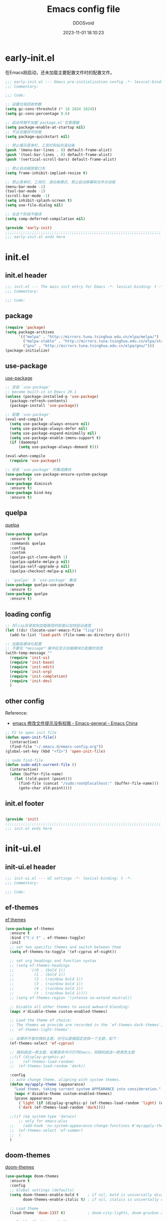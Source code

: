 #+TITLE:     Emacs config file 
#+AUTHOR:    DDOSvoid
#+DATE:      2023-11-01 18:10:23

#+STARTUP: overview

* early-init.el
:PROPERTIES:
:HEADER-ARGS: :tangle early-init.el
:END:

在Emacs刚启动，还未加载主要配置文件时的配置文件。

#+BEGIN_SRC emacs-lisp
;;; early-init.el --- Emacs pre-initialization config -*- lexical-binding: t -*-
;;; Commentary:

;;; Code:

;; 设置垃圾回收参数
(setq gc-cons-threshold (* 16 1024 1024))
(setq gc-cons-percentage 0.6)

;; 启动早期不加载`package.el'包管理器
(setq package-enable-at-startup nil)
;; 不从包缓存中加载
(setq package-quickstart nil)

;; 禁止展示菜单栏、工具栏和纵向滚动条
(push '(menu-bar-lines . 0) default-frame-alist)
(push '(tool-bar-lines . 0) default-frame-alist)
(push '(vertical-scroll-bars) default-frame-alist)

;; 禁止自动缩放窗口先
(setq frame-inhibit-implied-resize t)

;; 禁止菜单栏、工具栏、滚动条模式，禁止启动屏幕和文件对话框
(menu-bar-mode -1)
(tool-bar-mode -1)
(scroll-bar-mode -1)
(setq inhibit-splash-screen t)
(setq use-file-dialog nil)

;; 在这个阶段不编译
(setq comp-deferred-compilation nil)

(provide 'early-init)
;;;;;;;;;;;;;;;;;;;;;;;;;;;;;;;;;;;;;;;;;;;;;;;;;;;;;;;;;;;;;;;;;;;;;;
;;; early-init.el ends here
#+END_SRC

* init.el
:PROPERTIES:
:HEADER-ARGS: :tangle init.el
:END:

** init.el header

#+BEGIN_SRC emacs-lisp
;;; init.el --- The main init entry for Emacs -*- lexical-binding: t -*-
;;; Commentary:

;;; Code:

#+END_SRC

** package

#+BEGIN_SRC emacs-lisp
  (require 'package)
  (setq package-archives
        '(("melpa" . "http://mirrors.tuna.tsinghua.edu.cn/elpa/melpa/")
          ("melpa-stable" . "http://mirrors.tuna.tsinghua.edu.cn/elpa/stable-melpa/")
          ("gnu" . "http://mirrors.tuna.tsinghua.edu.cn/elpa/gnu/")))
  (package-initialize)
#+END_SRC 

** use-package
[[https://github.com/jwiegley/use-package][use-package]]

#+BEGIN_SRC emacs-lisp
  ;; 安装 `use-package'
  ;; become built-in in Emacs 29.1
  (unless (package-installed-p 'use-package)
    (package-refresh-contents)
    (package-install 'use-package))

  ;; 配置 `use-package'
  (eval-and-compile
    (setq use-package-always-ensure nil)
    (setq use-package-always-defer nil)
    (setq use-package-expand-minimally nil)
    (setq use-package-enable-imenu-support t)
    (if (daemonp)
        (setq use-package-always-demand t)))

  (eval-when-compile
    (require 'use-package))

  ;; 安装 `use-package' 的集成模块
  (use-package use-package-ensure-system-package
    :ensure t)
  (use-package diminish
    :ensure t)
  (use-package bind-key
    :ensure t)
#+END_SRC

** quelpa

[[https://github.com/quelpa/quelpa][quelpa]]

#+BEGIN_SRC emacs-lisp
(use-package quelpa
  :ensure t
  :commands quelpa
  :config
  :custom
  (quelpa-git-clone-depth 1)
  (quelpa-update-melpa-p nil)
  (quelpa-self-upgrade-p nil)
  (quelpa-checkout-melpa-p nil))

;; `quelpa' 与 `use-package' 集成
(use-package quelpa-use-package
  :ensure t)
(use-package quelpa
  :ensure t)

#+END_SRC 

** loading config

#+BEGIN_SRC emacs-lisp
  ;; 将lisp目录放到加载路径的前面以加快启动速度
  (let ((dir (locate-user-emacs-file "lisp")))
    (add-to-list 'load-path (file-name-as-directory dir)))

  ;; 加载各模块化配置
  ;; 不要在`*message*'缓冲区显示加载模块化配置的信息
  (with-temp-message ""
    (require 'init-ui) 
    (require 'init-base)
    (require 'init-edit) 
    (require 'init-org)
    (require 'init-completion)
    (require 'init-dev)
    )
#+END_SRC

** other config

Reference:
+ [[https://emacs-china.org/t/emacs/6731/4][emacs 修改文件提示没有权限 - Emacs-general - Emacs China]]

#+BEGIN_SRC emacs-lisp
  ;; F2 to open init file
  (defun open-init-file()
    (interactive)
    (find-file "~/.emacs.d/emacs-config.org"))
  (global-set-key (kbd "<f2>") 'open-init-file)

  ;; sudo find-file
  (defun sudo-edit-current-file ()
    (interactive)
    (when (buffer-file-name)
      (let ((old-point (point)))
        (find-file (concat "/sudo:root@localhost:" (buffer-file-name)))
        (goto-char old-point))))

#+END_SRC

** init.el footer

#+BEGIN_SRC emacs-lisp

(provide 'init)
;;;;;;;;;;;;;;;;;;;;;;;;;;;;;;;;;;;;;;;;;;;;;;;;;;;;;;;;;;;;;;;;;;;;;;
;;; init.el ends here
#+END_SRC 

* init-ui.el
:PROPERTIES:
:HEADER-ARGS: :tangle lisp/init-ui.el :mkdirp yes
:END:

** init-ui.el header

#+BEGIN_SRC emacs-lisp
;;; init-ui.el --- UI settings -*- lexical-binding: t -*-
;;; Commentary:

;;; Code:

#+END_SRC

** ef-themes
   
[[https://protesilaos.com/emacs/ef-themes][ef themes]]

#+BEGIN_SRC emacs-lisp
  (use-package ef-themes
    :ensure t
    :bind ("C-c t" . ef-themes-toggle)
    :init
    ;; set two specific themes and switch between them
    (setq ef-themes-to-toggle '(ef-cyprus ef-night))

    ;; set org headings and function syntax
    ;; (setq ef-themes-headings
    ;;       '((0 . (bold 1))
    ;;         (1 . (bold 1))
    ;;         (2 . (rainbow bold 1))
    ;;         (3 . (rainbow bold 1))
    ;;         (4 . (rainbow bold 1))
    ;;         (t . (rainbow bold 1))))
    ;; (setq ef-themes-region '(intense no-extend neutral))

    ;; Disable all other themes to avoid awkward blending:
    (mapc #'disable-theme custom-enabled-themes)

    ;; Load the theme of choice:
    ;; The themes we provide are recorded in the `ef-themes-dark-themes',
    ;; `ef-themes-light-themes'.

    ;; 如果你不喜欢随机主题，也可以直接固定选择一个主题，如下：
    (ef-themes-select 'ef-cyprus)

    ;; 随机挑选一款主题，如果是命令行打开Emacs，则随机挑选一款黑色主题
    ;;(if (display-graphic-p)
    ;;    (ef-themes-load-random)
    ;;  (ef-themes-load-random 'dark))

    :config
    ;; auto change theme, aligning with system themes.
    (defun my/apply-theme (appearance)
      "Load theme, taking current system APPEARANCE into consideration."
      (mapc #'disable-theme custom-enabled-themes)
      (pcase appearance
        ('light (if (display-graphic-p) (ef-themes-load-random 'light) (ef-themes-load-random 'dark)))
        ('dark (ef-themes-load-random 'dark))))

    ;;(if (eq system-type 'darwin)
        ;; only for emacs-plus
    ;;    (add-hook 'ns-system-appearance-change-functions #'my/apply-theme)
    ;;  (ef-themes-select 'ef-summer)
    ;;  )
    )
#+END_SRC

** doom-themes

[[https://github.com/doomemacs/themes][doom-themes]]

#+begin_src emacs-lisp :tangle no
  (use-package doom-themes
    :ensure t
    :config
    ;; Global settings (defaults)
    (setq doom-themes-enable-bold t    ; if nil, bold is universally disabled
          doom-themes-enable-italic t) ; if nil, italics is universally disabled

    ;; Load theme
    (load-theme 'doom-1337 t)          ; doom-city-lights, doom-gruvbox and doom-1337

    ;; Enable flashing mode-line on errors
    (doom-themes-visual-bell-config)
    ;; Enable custom neotree theme (all-the-icons must be installed!)
    (doom-themes-neotree-config)
    ;; Corrects (and improves) org-mode's native fontification.
    (doom-themes-org-config))
#+end_src

** eshell-git-prompt

[[https://github.com/xuchunyang/eshell-git-prompt/tree/master][eshell-git-prompt]]

#+begin_src emacs-lisp
  (use-package eshell-git-prompt
    :ensure t
    :config
    (eshell-git-prompt-use-theme 'robbyrussell))
#+end_src

** all-the-icons

[[https://github.com/domtronn/all-the-icons.el][all-the-icons]]

Use M-x all-the-icons-install-fonts to install the Resource Fonts.

#+BEGIN_SRC emacs-lisp
(use-package all-the-icons
  :ensure t
  :if (display-graphic-p))
#+END_SRC

** nerd-icons

[[https://github.com/rainstormstudio/nerd-icons.el][nerd-icons.el]]

Use M-x nerd-icons-install-fonts to install Symbols Nerd Fonts Mono.

#+BEGIN_SRC emacs-lisp
(use-package nerd-icons
  ;; :custom
  ;; The Nerd Font you want to use in GUI
  ;; "Symbols Nerd Font Mono" is the default and is recommended
  ;; but you can use any other Nerd Font if you want
  ;; (nerd-icons-font-family "Symbols Nerd Font Mono")
  )
#+END_SRC

** fontaine

[[https://protesilaos.com/emacs/fontaine][fontaine]]

Need to download [[https://github.com/laishulu/Sarasa-Mono-SC-Nerd][Sarasa-Mono-SC-Nerd]] and [[https://fonts.google.com/specimen/Source+Code+Pro][Source code Pro]] in advance. 

#+BEGIN_SRC emacs-lisp
(use-package fontaine
  :ensure t
  :when (display-graphic-p)
  ;; :hook (kill-emacs . fontaine-store-latest-preset)
  :config
  (setq fontaine-latest-state-file
        (locate-user-emacs-file "etc/fontaine-latest-state.eld"))
  (setq fontaine-presets
        '((regular
           :default-height 140
           :default-weight regular
           :fixed-pitch-height 1.0
           :variable-pitch-height 1.0
           )
          (large
           :default-height 180
           :default-weight normal
           :fixed-pitch-height 1.0
           :variable-pitch-height 1.05
           )
          (t
           :default-family "Source Code Pro"
           :fixed-pitch-family "Source Code Pro"
           :variable-pitch-family "Source Code Pro"
           :italic-family "Source Code Pro"
           :variable-pitch-weight normal
           :bold-weight normal
           :italic-slant italic
           :line-spacing 0.1)
          ))
  ;; (fontaine-set-preset (or (fontaine-restore-latest-preset) 'regular))
  (fontaine-set-preset 'regular)

  ;; set emoji font
  (set-fontset-font
   t
   (if (version< emacs-version "28.1")
       '(#x1f300 . #x1fad0)
     'emoji)
   (cond
    ((member "Noto Emoji" (font-family-list)) "Noto Emoji")
    ((member "Symbola" (font-family-list)) "Symbola")
    ((member "Apple Color Emoji" (font-family-list)) "Apple Color Emoji")
    ((member "Noto Color Emoji" (font-family-list)) "Noto Color Emoji")
    ((member "Segoe UI Emoji" (font-family-list)) "Segoe UI Emoji")
    ))

  ;; set Chinese font
  (dolist (charset '(kana han symbol cjk-misc bopomofo))
    (set-fontset-font
     (frame-parameter nil 'font)
     charset
     (font-spec :family
                (cond
                 ((eq system-type 'darwin)
                  (cond
                   ((member "Sarasa Mono SC Nerd" (font-family-list)) "Sarasa Mono SC Nerd")
                   ((member "PingFang SC" (font-family-list)) "PingFang SC")
                   ((member "WenQuanYi Zen Hei" (font-family-list)) "WenQuanYi Zen Hei")
                   ((member "Microsoft YaHei" (font-family-list)) "Microsoft YaHei")
                   ))
                 ((eq system-type 'gnu/linux)
                  (cond
                   ((member "Sarasa Mono SC Nerd" (font-family-list)) "Sarasa Mono SC Nerd")
                   ((member "WenQuanYi Micro Hei" (font-family-list)) "WenQuanYi Micro Hei")
                   ((member "WenQuanYi Zen Hei" (font-family-list)) "WenQuanYi Zen Hei")
                   ((member "Microsoft YaHei" (font-family-list)) "Microsoft YaHei")
                   ))
                 (t
                  (cond
                   ((member "Sarasa Mono SC Nerd" (font-family-list)) "Sarasa Mono SC Nerd")
                   ((member "Microsoft YaHei" (font-family-list)) "Microsoft YaHei")
                   )))
                )))

  ;; set Chinese font scale
  (setq face-font-rescale-alist `(
                                  ("Symbola"             . 1.3)
                                  ("Microsoft YaHei"     . 1.2)
                                  ("WenQuanYi Zen Hei"   . 1.2)
                                  ("Sarasa Mono SC Nerd" . 1.2)
                                  ("PingFang SC"         . 1.16)
                                  ("Lantinghei SC"       . 1.16)
                                  ("Kaiti SC"            . 1.16)
                                  ("Yuanti SC"           . 1.16)
                                  ("Apple Color Emoji"   . 0.91)
                                  ))
  )
#+END_SRC

** other config

#+begin_src emacs-lisp
  ;; 禁用一些GUI特性
  (setq use-dialog-box nil)               ; 鼠标操作不使用对话框
  (setq inhibit-default-init t)           ; 不加载 `default' 库
  (setq inhibit-startup-screen t)         ; 不加载启动画面
  (setq inhibit-startup-message t)        ; 不加载启动消息
  (setq inhibit-startup-buffer-menu t)    ; 不显示缓冲区列表

  ;; 全屏启动
  (add-to-list 'default-frame-alist '(fullscreen . maximized))

  ;; 草稿缓冲区默认文字设置
  (setq initial-scratch-message (concat ";; Happy coding, DDOSvoid - Emacs ♥ you!\n\n"))

  ;; 设置缓冲区的文字方向为从左到右
  (setq bidi-paragraph-direction 'left-to-right)
  ;; 禁止使用双向括号算法
  ;; (setq bidi-inhibit-bpa t)

  ;; 设置自动折行宽度为80个字符，默认值为70
  (setq-default fill-column 80)

  ;; 设置大文件阈值为100MB，默认10MB
  (setq large-file-warning-threshold 100000000)

  ;; 以16进制显示字节数
  (setq display-raw-bytes-as-hex t)
  ;; 有输入时禁止 `fontification' 相关的函数钩子，能让滚动更顺滑
  (setq redisplay-skip-fontification-on-input t)

  ;; 禁止响铃
  (setq ring-bell-function 'ignore)

  ;; 禁止闪烁光标
  (blink-cursor-mode -1)

  ;; 在光标处而非鼠标所在位置粘贴
  (setq mouse-yank-at-point t)

  ;; 拷贝粘贴设置
  (setq select-enable-primary nil)        ; 选择文字时不拷贝
  (setq select-enable-clipboard t)        ; 拷贝时使用剪贴板

  ;; 鼠标滚动设置

  ;; (setq scroll-step 2)
  ;; (setq scroll-margin 2)
  ;; (setq hscroll-step 2)
  ;; (setq hscroll-margin 2)
  ;; (setq scroll-conservatively 101)
  ;; (setq scroll-up-aggressively 0.01)
  ;; (setq scroll-down-aggressively 0.01)
  ;; (setq scroll-preserve-screen-position 'always)

  ;; 对于高的行禁止自动垂直滚动
  (setq auto-window-vscroll nil)

  ;; 设置新分屏打开的位置的阈值
  (setq split-width-threshold (assoc-default 'width default-frame-alist))
  (setq split-height-threshold nil)

  ;; TAB键设置，在Emacs里不使用TAB键，所有的TAB默认为4个空格
  (setq-default indent-tabs-mode nil)
  (setq-default tab-width 4)

  ;; yes或no提示设置，通过下面这个函数设置当缓冲区名字匹配到预设的字符串时自动回答yes
  (setq original-y-or-n-p 'y-or-n-p)
  (defalias 'original-y-or-n-p (symbol-function 'y-or-n-p))
  (defun default-yes-sometimes (prompt)
    "automatically say y when buffer name match following string"
    (if (or
         (string-match "has a running process" prompt)
         (string-match "does not exist; create" prompt)
         (string-match "modified; kill anyway" prompt)
         (string-match "Delete buffer using" prompt)
         (string-match "Kill buffer of" prompt)
         (string-match "still connected.  Kill it?" prompt)
         (string-match "Shutdown the client's kernel" prompt)
         (string-match "kill them and exit anyway" prompt)
         (string-match "Revert buffer from file" prompt)
         (string-match "Kill Dired buffer of" prompt)
         (string-match "delete buffer using" prompt)
         (string-match "Kill all pass entry" prompt)
         (string-match "for all cursors" prompt)
         (string-match "Do you want edit the entry" prompt))
        t
      (original-y-or-n-p prompt)))
  (defalias 'yes-or-no-p 'default-yes-sometimes)
  (defalias 'y-or-n-p 'default-yes-sometimes)

  ;; 设置剪贴板历史长度300，默认为60
  (setq kill-ring-max 200)

  ;; 在剪贴板里不存储重复内容
  (setq kill-do-not-save-duplicates t)

  ;; 设置位置记录长度为6，默认为16
  ;; 可以使用 `counsel-mark-ring' or `consult-mark' (C-x j) 来访问光标位置记录
  ;; 使用 C-x C-SPC 执行 `pop-global-mark' 直接跳转到上一个全局位置处
  ;; 使用 C-u C-SPC 跳转到本地位置处
  (setq mark-ring-max 6)
  (setq global-mark-ring-max 6)

  ;; 设置 emacs-lisp 的限制
  (setq max-lisp-eval-depth 10000)        ; 默认值为 800
  (setq max-specpdl-size 10000)           ; 默认值为 1600

  ;; 启用 `list-timers', `list-threads' 这两个命令
  (put 'list-timers 'disabled nil)
  (put 'list-threads 'disabled nil)

  ;; 在命令行里支持鼠标
  (xterm-mouse-mode 1)

  ;; 退出Emacs时进行确认
  (setq confirm-kill-emacs 'y-or-n-p)

  ;; 在模式栏上显示当前光标的列号
  (column-number-mode t)

  ;; 配置所有的编码为UTF-8，参考：
  ;; https://thraxys.wordpress.com/2016/01/13/utf-8-in-emacs-everywhere-forever/
  (setq locale-coding-system 'utf-8)
  (set-terminal-coding-system 'utf-8)
  (set-keyboard-coding-system 'utf-8)
  (set-selection-coding-system 'utf-8)
  (set-default-coding-systems 'utf-8)
  (set-language-environment 'utf-8)
  (set-clipboard-coding-system 'utf-8)
  (set-file-name-coding-system 'utf-8)
  (set-buffer-file-coding-system 'utf-8)
  (prefer-coding-system 'utf-8)
  (modify-coding-system-alist 'process "*" 'utf-8)
  (when (display-graphic-p)
    (setq x-select-request-type '(UTF8_STRING COMPOUND_TEXT TEXT STRING)))
#+end_src

** mode line config
*** doom-modeline

[[https://github.com/seagle0128/doom-modeline][doom-modeline]]

#+BEGIN_SRC emacs-lisp
(use-package doom-modeline
  :ensure t
  :hook (after-init . doom-modeline-mode))
#+END_SRC

*** minions [deprecated]

[[https://github.com/tarsius/minions][minions]]

#+BEGIN_SRC emacs-lisp :tangle no

#+END_SRC 

*** keycast

[[https://github.com/tarsius/keycast][keycast]]

#+BEGIN_SRC emacs-lisp
(use-package keycast
  :ensure t
  :hook (after-init . keycast-mode)
  :config
  ;; set for doom-modeline support
  ;; With the latest change 72d9add, mode-line-keycast needs to be modified to keycast-mode-line.
  (define-minor-mode keycast-mode
    "Show current command and its key binding in the mode line (fix for use with doom-mode-line)."
    :global t
    (if keycast-mode
        (progn
          (add-hook 'pre-command-hook 'keycast--update t)
          (add-to-list 'global-mode-string '("" keycast-mode-line "  ")))
      (remove-hook 'pre-command-hook 'keycast--update)
      (setq global-mode-string (delete '("" keycast-mode-line "  ") global-mode-string))
      ))

  (dolist (input '(self-insert-command
                   org-self-insert-command))
    (add-to-list 'keycast-substitute-alist `(,input "." "Typing...")))

  (dolist (event '(mouse-event-p
                   mouse-movement-p
                   mwheel-scroll))
    (add-to-list 'keycast-substitute-alist `(,event nil)))

  (setq keycast-log-format "%-20K%C\n")
  (setq keycast-log-frame-alist
        '((minibuffer . nil)))
  (setq keycast-log-newest-first t)
  )
#+END_SRC

** init-ui.el footer

#+BEGIN_SRC emacs-lisp

(provide 'init-ui)
;;;;;;;;;;;;;;;;;;;;;;;;;;;;;;;;;;;;;;;;;;;;;;;;;;;;;;;;;;;;;;;;;;;;;;
;;; init-ui.el ends here
#+END_SRC

* init-base.el
:PROPERTIES:
:HEADER-ARGS: :tangle lisp/init-base.el :mkdirp yes
:END:

** init-base header

#+BEGIN_SRC emacs-lisp
;;; init-base.el --- Basical settings -*- lexical-binding: t -*-
;;; Commentary:

;;; Code:

#+END_SRC

** no-littering

[[https://github.com/emacscollective/no-littering][no-littering]]

#+begin_src emacs-lisp
(use-package no-littering
  :ensure t)
#+end_src

** savehist

#+BEGIN_SRC emacs-lisp
(use-package savehist
  :ensure nil
  :hook (after-init . savehist-mode)
  :config
  ;; Allow commands in minibuffers, will affect `dired-do-dired-do-find-regexp-and-replace' command:
  (setq enable-recursive-minibuffers t)
  (setq history-length 1000)
  (setq savehist-additional-variables '(mark-ring
                                        global-mark-ring
                                        search-ring
                                        regexp-search-ring
                                        extended-command-history))
  (setq savehist-autosave-interval 300))
#+END_SRC

** saveplace

#+BEGIN_SRC emacs-lisp
(use-package saveplace
  :ensure nil
  :hook (after-init . save-place-mode))
#+END_SRC

** recentf

#+BEGIN_SRC emacs-lisp
(use-package recentf
  :ensure nil
  :defines no-littering-etc-directory no-littering-var-directory
  :hook (after-init . recentf-mode)
  :custom
  (recentf-max-saved-items 300)
  (recentf-auto-cleanup 'never)
  ;; `recentf-add-file' will apply handlers first, then call `string-prefix-p'
  ;; to check if it can be pushed to recentf list.
  (recentf-filename-handlers '(abbreviate-file-name))
  (recentf-exclude `(,@(cl-loop for f in `(,package-user-dir
                                           ,no-littering-var-directory
                                           ,no-littering-etc-directory)
                                collect (abbreviate-file-name f))
                     ;; Folders on MacOS start
                     "^/private/tmp/"
                     "^/var/folders/"
                     ;; Folders on MacOS end
                     ".cache"
                     ".cask"
                     ".elfeed"
                     "elfeed"
                     "bookmarks"
                     "cache"
                     "ido.*"
                     "persp-confs"
                     "recentf"
                     "undo-tree-hist"
                     "url"
                     "^/tmp/"
                     "/ssh\\(x\\)?:"
                     "/su\\(do\\)?:"
                     "^/usr/include/"
                     "/TAGS\\'"
                     "COMMIT_EDITMSG\\'")))
#+END_SRC

** undo-tree [deprecated]

[[https://www.dr-qubit.org/undo-tree.html][undo-tree]]

#+begin_src emacs-lisp :tangle no
  (use-package undo-tree
    :ensure t
    :hook (after-init . global-undo-tree-mode)
    :config
    ;; don't save undo history to local files
    (setq undo-tree-auto-save-history nil))
#+end_src

** crux

[[https://github.com/bbatsov/crux][crux]]

#+begin_src emacs-lisp
  (use-package crux
    :ensure t
    :bind (("C-a" . crux-move-beginning-of-line)
           ("C-k" . crux-smart-kill-line)
           ("C-c r" . crux-rename-file-and-buffer)
           ("C-x DEL" . crux-kill-line-backwards))
    :config
    (crux-with-region-or-buffer indent-region)
    (crux-with-region-or-point-to-eol kill-ring-save)
    (defalias 'rename-file-and-buffer #'crux-rename-file-and-buffer))
#+end_src

** rime
Common usage:
+ ~rime-deploy~: Deploy Rime.
+ ~rime-select-schema~: Select Rime schema.
+ ~rime-open-schema~: Open Rime SCHEMA file.
+ ~rime-open-configuration~: Open Rime Configuration file.
  
Reference:
+ [[https://github.com/DogLooksGood/emacs-rime][DogLooksGood/emacs-rime: RIME ㄓ in Emacs]]
+ [[https://emacs-china.org/t/rime-emacs/23369][rime/鼠须管里已经设成简体，但emacs里打字还是繁体 - Emacs-general - Emacs China]]
+ [[https://manateelazycat.github.io/2020/03/22/emacs-rime/][折腾 emacs-rime]]

#+begin_src emacs-lisp
  (use-package rime
    :ensure t
    :custom
    (default-input-method "rime")
    (rime-show-candidate 'posframe))
#+end_src

** init-base footer

#+BEGIN_SRC emacs-lisp

(provide 'init-base)
;;;;;;;;;;;;;;;;;;;;;;;;;;;;;;;;;;;;;;;;;;;;;;;;;;;;;;;;;;;;;;;;;;;;;;
;;; init-base.el ends here
#+END_SRC

* init-edit.el
:PROPERTIES:
:HEADER-ARGS: :tangle lisp/init-edit.el :mkdirp yes
:END:

** init-edit.el header

#+BEGIN_SRC emacs-lisp
;;; init-edit.el --- Editing settings -*- lexical-binding: t -*-
;;; Commentary:

;;; Code:

#+END_SRC

** backup config

#+BEGIN_SRC emacs-lisp
;; 不自动备份
(setq make-backup-files nil)
;; 不使用Emacs自带的自动保存
(setq auto-save-default nil)
#+END_SRC

** pixel-scroll-precision-mode

#+begin_src emacs-lisp
  (pixel-scroll-precision-mode t)
#+end_src

** delsel

Emacs默认选择文本后直接输入，是不会直接删除所选择的文本进行替换的。通过内置的 =delsel= 插件来实现这个行为。

#+begin_src emacs-lisp
;; Directly modify when selecting text
(use-package delsel
  :ensure nil
  :hook (after-init . delete-selection-mode))
#+end_src 

** autorevert

当我们的文件发生了改变后，我们希望Emacs里打开的永远是最新的文件，这个时候，我们需要对自动重载进行设置，让我们的Emacs在文件发生改变的时候自动重载文件。

#+begin_src emacs-lisp
(use-package autorevert
  :ensure nil
  :hook (after-init . global-auto-revert-mode)
  :bind ("s-u" . revert-buffer)
  :custom
  (auto-revert-interval 10)
  (auto-revert-avoid-polling t)
  (auto-revert-verbose nil)
  (auto-revert-remote-files t)
  (auto-revert-check-vc-info t)
  (global-auto-revert-non-file-buffers t))
#+end_src

** avy
Reference:
+ [[https://github.com/abo-abo/avy][GitHub - abo-abo/avy: Jump to things in Emacs tree-style]]
+ [[https://karthinks.com/software/avy-can-do-anything/][Avy can do anything | Karthinks]]

#+begin_src emacs-lisp
  (use-package avy
    :ensure t
    :bind (("C-." . avy-goto-char-timer)
           :map isearch-mode-map
           ("C-." . avy-isearch))
    :config
    ;; Make `avy-goto-char-timer' support pinyin, refer to:
    ;; https://emacs-china.org/t/avy-avy-goto-char-timer/20900/2
    (defun my/avy-goto-char-timer (&optional arg)
      "Make avy-goto-char-timer support pinyin"
      (interactive "P")
      (let ((avy-all-windows (if arg
                                 (not avy-all-windows)
                               avy-all-windows)))
        (avy-with avy-goto-char-timer
          (setq avy--old-cands (avy--read-candidates
                                'pinyinlib-build-regexp-string))
          (avy-process avy--old-cands))))

    (defun avy-action-kill-whole-line (pt)
      "avy action: kill the whole line where avy selection is"
      (save-excursion
        (goto-char pt)
        (kill-whole-line))
      (select-window
       (cdr
        (ring-ref avy-ring 0)))
      t)

    (defun avy-action-copy-whole-line (pt)
      "avy action: copy the whole line where avy selection is"
      (save-excursion
        (goto-char pt)
        (cl-destructuring-bind (start . end)
            (bounds-of-thing-at-point 'line)
          (copy-region-as-kill start end)))
      (select-window
       (cdr
        (ring-ref avy-ring 0)))
      t)

    (defun avy-action-yank-whole-line (pt)
      "avy action: copy the line where avy selection is and paste to current point"
      (avy-action-copy-whole-line pt)
      (save-excursion (yank))
      t)

    (defun avy-action-teleport-whole-line (pt)
      "avy action: kill the line where avy selection is and paste to current point"
      (avy-action-kill-whole-line pt)
      (save-excursion (yank)) t)

    (defun avy-action-helpful (pt)
      "avy action: get helpful information at point"
      (save-excursion
        (goto-char pt)
        (helpful-at-point))
      t)

    (defun avy-action-mark-to-char (pt)
      "avy action: mark from current point to avy selection"
      (activate-mark)
      (goto-char pt))

    (defun avy-action-flyspell (pt)
      "avy action: flyspell the word where avy selection is"
      (save-excursion
        (goto-char pt)
        (when (require 'flyspell nil t)
          (flyspell-correct-wrapper))))

    (defun avy-action-define (pt)
      "avy action: define the word in dictionary where avy selection is"
      (save-excursion
        (goto-char pt)
        (fanyi-dwim2)))

    (defun avy-action-embark (pt)
      "avy action: embark where avy selection is"
      (unwind-protect
          (save-excursion
            (goto-char pt)
            (embark-act))
        (select-window
         (cdr (ring-ref avy-ring 0))))
      t)

    (defun avy-action-google (pt)
      "avy action: google the avy selection when it is a word or browse it when it is a link"
      (save-excursion
        (goto-char pt)
        (my/search-or-browse)))

    (setf (alist-get ?k avy-dispatch-alist) 'avy-action-kill-stay
          (alist-get ?K avy-dispatch-alist) 'avy-action-kill-whole-line
          (alist-get ?w avy-dispatch-alist) 'avy-action-copy
          (alist-get ?W avy-dispatch-alist) 'avy-action-copy-whole-line
          (alist-get ?y avy-dispatch-alist) 'avy-action-yank
          (alist-get ?Y avy-dispatch-alist) 'avy-action-yank-whole-line
          (alist-get ?t avy-dispatch-alist) 'avy-action-teleport
          (alist-get ?T avy-dispatch-alist) 'avy-action-teleport-whole-line
          (alist-get ?H avy-dispatch-alist) 'avy-action-helpful
          (alist-get ?  avy-dispatch-alist) 'avy-action-mark-to-char
          (alist-get ?\; avy-dispatch-alist) 'avy-action-flyspell
          (alist-get ?= avy-dispatch-alist) 'avy-action-define
          (alist-get ?o avy-dispatch-alist) 'avy-action-embark
          (alist-get ?G avy-dispatch-alist) 'avy-action-google
          )

    :custom
    (avy-timeout-seconds 0.5)
    (avy-all-windows t)
    (avy-background t)
    (avy-keys '(?a ?s ?d ?f ?g ?h ?j ?l ?q ?e ?r ?u ?i ?p ?n))
    )
#+end_src

** init-edit.el footer

#+BEGIN_SRC emacs-lisp
(provide 'init-edit)
;;;;;;;;;;;;;;;;;;;;;;;;;;;;;;;;;;;;;;;;;;;;;;;;;;;;;;;;;;;;;;;;;;;;;;
;;; init-edit.el ends here
#+END_SRC

* init-org.el
:PROPERTIES:
:HEADER-ARGS: :tangle lisp/init-org.el :mkdirp yes
:END:
** init-org.el header

#+BEGIN_SRC emacs-lisp
;;; init-org.el --- Org mode settings -*- lexical-binding: t -*-
;;; Commentary:

;;; Code:

#+END_SRC

** org-mode config

#+BEGIN_SRC emacs-lisp
  (use-package org
    :ensure nil
    :mode ("\\.org\\'" . org-mode)
    :hook ((org-mode . visual-line-mode))
    :commands (org-find-exact-headline-in-buffer org-set-tags)
    :custom-face
    ;; 设置Org mode标题以及每级标题行的大小
    (org-document-title ((t (:height 1.75 :weight bold))))
    (org-level-1 ((t (:height 1.2 :weight bold))))
    (org-level-2 ((t (:height 1.15 :weight bold))))
    (org-level-3 ((t (:height 1.1 :weight bold))))
    (org-level-4 ((t (:height 1.05 :weight bold))))
    (org-level-5 ((t (:height 1.0 :weight bold))))
    (org-level-6 ((t (:height 1.0 :weight bold))))
    (org-level-7 ((t (:height 1.0 :weight bold))))
    (org-level-8 ((t (:height 1.0 :weight bold))))
    (org-level-9 ((t (:height 1.0 :weight bold))))
    ;; 设置代码块用上下边线包裹
    ;; (org-block-begin-line ((t (:underline t :background unspecified))))
    ;; (org-block-end-line ((t (:overline t :underline nil :background unspecified))))
    :config
    ;; 提升latex预览的图片清晰度
    (plist-put org-format-latex-options :scale 1.8)

    ;; 设置标题行之间总是有空格；列表之间根据情况自动加空格
    (setq org-blank-before-new-entry '((heading . t)
                                       (plain-list-item . auto)
                                       ))
    ;; 
    (setq org-startup-indented t) 

    ;; ======================================
    ;; 设置打开Org links的程序
    ;; ======================================
    (defun my-func/open-and-play-gif-image (file &optional link)
      "Open and play GIF image `FILE' in Emacs buffer.

  Optional for Org-mode file: `LINK'."
      (let ((gif-image (create-image file))
            (tmp-buf (get-buffer-create "*Org-mode GIF image animation*")))
        (switch-to-buffer tmp-buf)
        (erase-buffer)
        (insert-image gif-image)
        (image-animate gif-image nil t)
        (local-set-key (kbd "q") 'bury-buffer)
        ))
    (setq org-file-apps '(("\\.png\\'"     . default)
                          (auto-mode       . emacs)
                          (directory       . emacs)
                          ("\\.mm\\'"      . default)
                          ("\\.x?html?\\'" . default)
                          ("\\.pdf\\'"     . emacs)
                          ("\\.md\\'"      . emacs)
                          ("\\.gif\\'"     . my-func/open-and-play-gif-image)
                          ("\\.xlsx\\'"    . default)
                          ("\\.svg\\'"     . default)
                          ("\\.pptx\\'"    . default)
                          ("\\.docx\\'"    . default)))

    :custom
    ;; 设置Org mode的目录
    (org-directory "~/org")
    ;; 设置笔记的默认存储位置
    (org-default-notes-file (expand-file-name "capture.org" org-directory))
    ;; 启用一些子模块
    (org-modules '(ol-bibtex ol-gnus ol-info ol-eww org-habit org-protocol))
    ;; 在按M-RET时，是否根据光标所在的位置分行，这里设置为是
    ;; (org-M-RET-may-split-line '((default . nil)))
    ;; 一些Org mode自带的美化设置
    ;; 标题行美化
    (org-fontify-whole-heading-line t)
    ;; 设置标题行折叠符号
    (org-ellipsis " ▾")
    ;; 在活动区域内的所有标题栏执行某些命令
    (org-loop-over-headlines-in-active-region t)
    ;; TODO标签美化
    (org-fontify-todo-headline t)
    ;; DONE标签美化
    (org-fontify-done-headline t)
    ;; 引用块美化
    (org-fontify-quote-and-verse-blocks t)
    ;; 隐藏宏标记
    (org-hide-macro-markers t)
    ;; 隐藏强调标签
    (org-hide-emphasis-markers t)
    ;; 高亮latex语法
    (org-highlight-latex-and-related '(native script entities))
    ;; 以UTF-8显示
    (org-pretty-entities t)
    ;; 是否隐藏标题栏的前置星号，这里我们通过org-modern来隐藏
    ;; (org-hide-leading-stars t)
    ;; 当启用缩进模式时自动隐藏前置星号
    (org-indent-mode-turns-on-hiding-stars t)
    ;; 自动启用缩进
    (org-startup-indented nil)
    ;; 根据标题栏自动缩进文本
    (org-adapt-indentation nil)
    ;; 自动显示图片
    (org-startup-with-inline-images t)
    ;; 默认以Overview的模式展示标题行
    (org-startup-folded 'overview)
    ;; 允许字母列表
    (org-list-allow-alphabetical t)
    ;; 列表的下一级设置
    (org-list-demote-modify-bullet '(
                                     ("-"  . "+")
                                     ("+"  . "1.")
                                     ("1." . "a.")
                                     ))
    ;; 编辑时检查是否在折叠的不可见区域
    (org-fold-catch-invisible-edits 'smart)
    ;; 在当前位置插入新标题行还是在当前标题行后插入，这里设置为当前位置
    (org-insert-heading-respect-content nil)
    ;; 设置图片的最大宽度，如果有imagemagick支持将会改变图片实际宽度
    ;; 四种设置方法：(1080), 1080, t, nil
    (org-image-actual-width nil)
    ;; imenu的最大深度，默认为2
    (org-imenu-depth 4)
    ;; 回车要不要触发链接，这里设置不触发
    (org-return-follows-link nil)
    ;; 上标^下标_是否需要特殊字符包裹，这里设置需要用大括号包裹
    (org-use-sub-superscripts '{})
    ;; 复制粘贴标题行的时候删除id
    (org-clone-delete-id t)
    ;; 粘贴时调整标题行的级别
    (org-yank-adjusted-subtrees t)

    ;; TOOD的关键词设置，可以设置不同的组
    (org-todo-keywords '((sequence "TODO(t)" "HOLD(h!)" "WIP(i!)" "WAIT(w!)" "|" "DONE(d!)" "CANCELLED(c@/!)")
                         (sequence "REPORT(r)" "BUG(b)" "KNOWNCAUSE(k)" "|" "FIXED(f!)")))
    ;; TODO关键词的样式设置
    (org-todo-keyword-faces '(("TODO"       :foreground "#7c7c75" :weight bold)
                              ("HOLD"       :foreground "#feb24c" :weight bold)
                              ("WIP"        :foreground "#0098dd" :weight bold)
                              ("WAIT"       :foreground "#9f7efe" :weight bold)
                              ("DONE"       :foreground "#50a14f" :weight bold)
                              ("CANCELLED"  :foreground "#ff6480" :weight bold)
                              ("REPORT"     :foreground "magenta" :weight bold)
                              ("BUG"        :foreground "red"     :weight bold)
                              ("KNOWNCAUSE" :foreground "yellow"  :weight bold)
                              ("FIXED"      :foreground "green"   :weight bold)))
    ;; 当标题行状态变化时标签同步发生的变化
    ;; Moving a task to CANCELLED adds a CANCELLED tag
    ;; Moving a task to WAIT adds a WAIT tag
    ;; Moving a task to HOLD adds WAIT and HOLD tags
    ;; Moving a task to a done state removes WAIT and HOLD tags
    ;; Moving a task to TODO removes WAIT, CANCELLED, and HOLD tags
    ;; Moving a task to DONE removes WAIT, CANCELLED, and HOLD tags
    (org-todo-state-tags-triggers
     (quote (("CANCELLED" ("CANCELLED" . t))
             ("WAIT" ("WAIT" . t))
             ("HOLD" ("WAIT") ("HOLD" . t))
             (done ("WAIT") ("HOLD"))
             ("TODO" ("WAIT") ("CANCELLED") ("HOLD"))
             ("DONE" ("WAIT") ("CANCELLED") ("HOLD")))))
    ;; 使用专家模式选择标题栏状态
    (org-use-fast-todo-selection 'expert)
    ;; 父子标题栏状态有依赖
    (org-enforce-todo-dependencies t)
    ;; 标题栏和任务复选框有依赖
    (org-enforce-todo-checkbox-dependencies t)
    ;; 优先级样式设置
    (org-priority-faces '((?A :foreground "red")
                          (?B :foreground "orange")
                          (?C :foreground "yellow")))
    ;; 标题行全局属性设置
    (org-global-properties '(("EFFORT_ALL" . "0:15 0:30 0:45 1:00 2:00 3:00 4:00 5:00 6:00 7:00 8:00")
                             ("APPT_WARNTIME_ALL" . "0 5 10 15 20 25 30 45 60")
                             ("RISK_ALL" . "Low Medium High")
                             ("STYLE_ALL" . "habit")))
    ;; Org columns的默认格式
    (org-columns-default-format "%25ITEM %TODO %SCHEDULED %DEADLINE %3PRIORITY %TAGS %CLOCKSUM %EFFORT{:}")
    ;; 当状态从DONE改成其他状态时，移除 CLOSED: [timestamp]
    (org-closed-keep-when-no-todo t)
    ;; DONE时加上时间戳
    (org-log-done 'time)
    ;; 重复执行时加上时间戳
    (org-log-repeat 'time)
    ;; Deadline修改时加上一条记录
    (org-log-redeadline 'note)
    ;; Schedule修改时加上一条记录
    (org-log-reschedule 'note)
    ;; 以抽屉的方式记录
    (org-log-into-drawer t)
    ;; 紧接着标题行或者计划/截止时间戳后加上记录抽屉
    (org-log-state-notes-insert-after-drawers nil)

    ;; refile使用缓存
    (org-refile-use-cache t)
    ;; refile的目的地，这里设置的是agenda文件的所有标题
    (org-refile-targets '((org-agenda-files . (:maxlevel . 9))))
    ;; 将文件名加入到路径
    (org-refile-use-outline-path 'file)
    ;; 是否按步骤refile
    (org-outline-path-complete-in-steps nil)
    ;; 允许创建新的标题行，但需要确认
    (org-refile-allow-creating-parent-nodes 'confirm)

    ;; 设置标签的默认位置，默认是第77列右对齐
    ;; (org-tags-column -77)
    ;; 自动对齐标签
    (org-auto-align-tags t)
    ;; 标签不继承
    (org-use-tag-inheritance nil)
    ;; 在日程视图的标签不继承
    (org-agenda-use-tag-inheritance nil)
    ;; 标签快速选择
    (org-use-fast-tag-selection t)
    ;; 标签选择不需要回车确认
    (org-fast-tag-selection-single-key t)
    ;; 定义了有序属性的标题行也加上 OREDERD 标签
    (org-track-ordered-property-with-tag t)
    ;; 始终存在的的标签
    (org-tag-persistent-alist '(("read"     . ?r)
                                ("mail"     . ?m)
                                ("emacs"    . ?e)
                                ("study"    . ?s)
                                ("work"     . ?w)))
    ;; 预定义好的标签
    (org-tag-alist '((:startgroup)
                     ("crypt"    . ?c)
                     ("linux"    . ?l)
                     ("apple"    . ?a)
                     ("noexport" . ?n)
                     ("ignore"   . ?i)
                     ("TOC"      . ?t)
                     (:endgroup)))

    ;; 归档设置
    (org-archive-location "%s_archive::datetree/")
    )
#+END_SRC 

** org-modern

[[https://github.com/minad/org-modern][org-modern]]

#+BEGIN_SRC emacs-lisp
(use-package org-modern
  :ensure t
  :hook (after-init . (lambda ()
                        (setq org-modern-hide-stars 'leading)
                        (global-org-modern-mode t)))
  :config
  ;; 标题行型号字符
  (setq org-modern-star ["◉" "○" "✸" "✳" "◈" "◇" "✿" "❀" "✜"])
  ;; 额外的行间距，0.1表示10%，1表示1px
  (setq-default line-spacing 0.1)
  ;; tag边框宽度，还可以设置为 `auto' 即自动计算
  (setq org-modern-label-border 1)
  ;; 设置表格竖线宽度，默认为3
  (setq org-modern-table-vertical 2)
  ;; 设置表格横线为0，默认为0.1
  (setq org-modern-table-horizontal 0)
  ;; 复选框美化
  (setq org-modern-checkbox
        '((?X . #("▢✓" 0 2 (composition ((2)))))
          (?- . #("▢–" 0 2 (composition ((2)))))
          (?\s . #("▢" 0 1 (composition ((1)))))))
  ;; 列表符号美化
  (setq org-modern-list
        '((?- . "•")
          (?+ . "◦")
          (?* . "▹")))
  ;; 代码块左边加上一条竖边线（需要Org mode顶头，如果启用了 `visual-fill-column-mode' 会很难看）
  (setq org-modern-block-fringe t)
  ;; 代码块类型美化，我们使用了 `prettify-symbols-mode'
  (setq org-modern-block-name nil)
  ;; #+关键字美化，我们使用了 `prettify-symbols-mode'
  (setq org-modern-keyword nil)
  )
#+END_SRC 

** org-appear

[[https://github.com/awth13/org-appear][org-appear]]

#+BEGIN_SRC emacs-lisp
(use-package org-appear
  :ensure t
  :hook (org-mode . org-appear-mode)
  :config
  (setq org-appear-autolinks t)
  (setq org-appear-autosubmarkers t)
  (setq org-appear-autoentities t)
  (setq org-appear-autokeywords t)
  (setq org-appear-inside-latex t)
  )
#+END_SRC

** org-capture

See this blog for more information about org-capture. [[https://www.zmonster.me/2018/02/28/org-mode-capture.html#org1a3d856][强大的 Org mode(4): 使用 capture 功能快速记录]]

#+BEGIN_SRC emacs-lisp
(use-package org-capture
  :ensure nil
  :bind ("\e\e c" . (lambda () (interactive) (org-capture)))
  :hook ((org-capture-mode . (lambda ()
                               (setq-local org-complete-tags-always-offer-all-agenda-tags t)))
         (org-capture-mode . delete-other-windows))
  :custom
  (org-capture-use-agenda-date nil)
  ;; define common template
  (org-capture-templates `(("t" "Tasks" entry (file+headline "tasks.org" "Reminders")
                            "* TODO %i%?"
                            :empty-lines-after 1
                            :prepend t)))
  )
#+END_SRC

** denote

[[https://protesilaos.com/emacs/denote][denote]]

#+BEGIN_SRC emacs-lisp
  (use-package denote
    :ensure t
    :hook (dired-mode . denote-dired-mode-in-directories)
    :bind (("C-c d n" . denote)
           ("C-c d d" . denote-date)
           ("C-c d t" . denote-type)
           ("C-c d s" . denote-subdirectory)
           ("C-c d f" . denote-open-or-create)
           ("C-c d r" . denote-dired-rename-file))
    :init
    (with-eval-after-load 'org-capture
      (setq denote-org-capture-specifiers "%l\n%i\n%?")
      (add-to-list 'org-capture-templates
                   '("N" "New note (with denote.el)" plain
                     (file denote-last-path)
                     #'denote-org-capture
                     :no-save t
                     :immediate-finish nil
                     :kill-buffer t
                     :jump-to-captured t)))
    :config
    (setq denote-directory (expand-file-name "~/org/"))
    (setq denote-known-keywords '("emacs" "cpp" "linux" "commom" "cheatsheet"))
    (setq denote-infer-keywords t)
    (setq denote-sort-keywords t)
    ;; org is default, set others such as text, markdown-yaml, markdown-toml
    (setq denote-file-type nil)
    (setq denote-prompts '(title keywords))

    ;; We allow multi-word keywords by default.  The author's personal
    ;; preference is for single-word keywords for a more rigid workflow.
    (setq denote-allow-multi-word-keywords t)
    (setq denote-date-format nil)

    ;; If you use Markdown or plain text files (Org renders links as buttons
    ;; right away)
    (add-hook 'find-file-hook #'denote-link-buttonize-buffer)
    (setq denote-dired-rename-expert nil)

    ;; OR if only want it in `denote-dired-directories':
    (add-hook 'dired-mode-hook #'denote-dired-mode-in-directories)
    )
#+END_SRC

** consult-notes

[[https://github.com/mclear-tools/consult-notes][consult-notes]]

#+begin_src emacs-lisp
  (use-package consult-notes
    :ensure t
    :commands (consult-notes
               consult-notes-search-in-all-notes)
    :bind (("C-c n f" . consult-notes)
           ("C-c n c" . consult-notes-search-in-all-notes))
    :config
    (setq consult-notes-file-dir-sources
          `(("org"     ?o ,(concat org-directory "/"))))

    ;; embark support
    (with-eval-after-load 'embark
      (defun consult-notes-open-dired (cand)
        "Open notes directory dired with point on file CAND."
        (interactive "fNote: ")
        ;; dired-jump is in dired-x.el but is moved to dired in Emacs 28
        (dired-jump nil cand))

      (defun consult-notes-marked (cand)
        "Open a notes file CAND in Marked 2.
  Marked 2 is a mac app that renders markdown."
        (interactive "fNote: ")
        (call-process-shell-command (format "open -a \"Marked 2\" \"%s\"" (expand-file-name cand))))

      (defun consult-notes-grep (cand)
        "Run grep in directory of notes file CAND."
        (interactive "fNote: ")
        (consult-grep (file-name-directory cand)))

      (embark-define-keymap consult-notes-map
                            "Keymap for Embark notes actions."
                            :parent embark-file-map
                            ("d" consult-notes-dired)
                            ("g" consult-notes-grep)
                            ("m" consult-notes-marked))

      (add-to-list 'embark-keymap-alist `(,consult-notes-category . consult-notes-map))

      ;; make embark-export use dired for notes
      (setf (alist-get consult-notes-category embark-exporters-alist) #'embark-export-dired)
      )
    )
#+end_src

** auctex [deprecated]

[[https://www.gnu.org/software/auctex/][AUCTeX - Sophisticated document creation]]

#+begin_src elisp :tangle no
  (use-package auctex
    :ensure t)
#+end_src

** init-org.el footer
   
#+BEGIN_SRC emacs-lisp

(provide 'init-org)
;;;;;;;;;;;;;;;;;;;;;;;;;;;;;;;;;;;;;;;;;;;;;;;;;;;;;;;;;;;;;;;;;;;;;;
;;; init-org.el ends here
#+END_SRC
 
* init-dev.el
:PROPERTIES:
:HEADER-ARGS: :tangle lisp/init-dev.el :mkdirp yes
:END:

** init-dev header

#+begin_src emacs-lisp
  ;;; init-dev.el --- Development settings -*- lexical-binding: t -*-
  ;;; Commentary:

  ;;; Code:
#+end_src
** magit

#+begin_src emacs-lisp
  (use-package magit
    :ensure t
    :hook (git-commit-mode . flyspell-mode)
    :bind (("C-x g"   . magit-status)
           ("C-x M-g" . magit-dispatch)
           ("C-c M-g" . magit-file-dispatch))
    :custom
    (magit-diff-refine-hunk t)
    (magit-ediff-dwim-show-on-hunks t))
#+end_src

** projectile
[[https://docs.projectile.mx/projectile/index.html][projectile]]

#+begin_src emacs-lisp
  (use-package projectile
    :ensure t
    :init
    (projectile-mode +1)
    :bind (:map projectile-mode-map
                ("C-c p" . projectile-command-map))
    :config
    (setq projectile-track-known-projects-automatically nil))
#+end_src

** lsp-mode [deprecated]

[[https://emacs-lsp.github.io/lsp-mode/][lsp-mode]]

#+begin_src emacs-lisp :tangle no
  (use-package lsp-mode
    :ensure t
    :init
    ;; set prefix for lsp-command-keymap (few alternatives - "C-l", "C-c l")
    (setq lsp-keymap-prefix "C-c l")
    :hook ((c++-mode . lsp))
    :commands lsp)


#+end_src

** eglot

[[https://github.com/joaotavora/eglot][eglot]]

#+begin_src emacs-lisp
  (use-package eglot
    :ensure nil
    :hook (c++-mode . eglot-ensure))
  
#+end_src

** company-mode

#+begin_src emacs-lisp
  (use-package company
    :ensure t
    :hook (c++-mode . company-mode)
    :init
    (setq company-tooltip-align-annotations t)
    (setq company-idle-delay 0.0)
    (setq company-show-numbers t) ; 给选项编号 (按快捷键 M-1、M-2 等等来进行选择).
    (setq company-minimum-prefix-length 1)) ; 只需敲 1 个字母就开始进行自动补全
#+end_src
** racket-mode

#+begin_src emacs-lisp
  (use-package racket-mode
    :ensure t)
#+end_src

** cc-mode

#+begin_src emacs-lisp 
  (use-package cc-mode
    :ensure nil
    :mode (("\\.cpp\\'" . c++-mode)
           ("\\.h\\'" . c++-mode))
    :custom
    (c-basic-offset 2)
    (c-offsets-alist '(;; a multi-line C style block comment
                       ;;
                       ;; /**
                       ;;  * text
                       ;;  */
                       ;; int foo();
                       (c                     . c-lineup-C-comments)
                       ;; a multi-line string
                       ;;
                       ;; const char* s = "hello,\
                       ;; world";
                       (string                . c-lineup-dont-change)
                       ;; brace of function
                       ;;
                       ;; int add1(int x) {
                       ;;   return ++x;
                       ;; }
                       (defun-open            . 0)
                       (defun-close           . 0)
                       (defun-block-intro     . +)
                       ;; brace of class
                       ;;
                       ;; class Foo {
                       ;;  public:                                 // <- access-label
                       ;; };
                       (class-open            . 0)
                       (class-close           . 0)
                       (access-label          . /)
                       ;; brace of class method
                       ;;
                       ;; class Foo {
                       ;;   friend class Bar;                   // <- friend
                       ;;   int getVar() {                      // <- inclass
                       ;;       return 42;
                       ;;   }
                       ;; };
                       (inline-open           . 0)
                       (inline-close          . 0)
                       (inclass               . +)
                       (friend                . 0)
                       ;; `noexcept' specifier indentation
                       (func-decl-cont        . +)
                       ;; brace of list
                       ;;
                       ;; int nums[] =
                       ;; {
                       ;;   0,
                       ;;   1,
                       ;;   {2},
                       ;; };
                       (brace-list-open       . 0)
                       (brace-list-close      . 0)
                       (brace-list-intro      . +)
                       (brace-list-entry      . 0)
                       (brace-entry-open      . 0)
                       ;; brace of namespace
                       ;;
                       ;; namespace ns {
                       ;; const int var = 42;
                       ;; }
                       (namespace-open        . 0)
                       (namespace-close       . 0)
                       (innamespace           . 0)
                       ;; brace of statement block
                       ;;
                       ;; int send_mail() {
                       ;;   std::mutex io_mtx;
                       ;;   {
                       ;;       std::lock_guard<std::mutex> lk(io_mtx);
                       ;;       // ...
                       ;;   }
                       ;; }
                       (block-open            . 0)
                       (block-close           . 0)
                       ;; topmost definition
                       ;;
                       ;; struct
                       ;; foo {};
                       (topmost-intro         . 0)
                       (topmost-intro-cont    . c-lineup-topmost-intro-cont)
                       ;; class member initialization list
                       ;;
                       ;; struct foo {
                       ;;   foo(int a, int b) :
                       ;;       a_(a),
                       ;;       b_(b) {}
                       ;; };
                       (member-init-intro     . +)
                       (member-init-cont      . c-lineup-multi-inher)
                       ;; class inheritance
                       ;;
                       ;; struct Derived : public Base1,
                       ;;                  public Base2 {
                       ;; };
                       (inher-intro           . +)
                       (inher-cont            . c-lineup-multi-inher)
                       ;; A C statement
                       ;;
                       ;; int main(int argc, char* argv[]) {
                       ;;   const int var1 = 42;
                       ;;   const int var2 = (argc > 1) ? 314   // <- a new statement starts
                       ;;                               : 512;  // <- statement-cont
                       ;;   {
                       ;;       const int var3 = 42;            // <- statement-block-intro
                       ;;   }
                       ;;
                       ;;   switch (argc) {
                       ;;     case 0:                           // <- case-label
                       ;;       break;                          // <- statement-case-intro
                       ;;
                       ;;     case 1:
                       ;;       {                               // <- statement-case-open
                       ;;           const int tmp = 101;
                       ;;       }
                       ;;       break;
                       ;;   }
                       ;;
                       ;;   if (argc == 1)
                       ;;       assert(argc == 1);              // <- substatement
                       ;;
                       ;;   if (argc == 1)
                       ;;   {                                   // <- substatement-open
                       ;;       assert(argc == 1);
                       ;;   }
                       ;;
                       ;;   // comments                         // <- comment-intro
                       ;;   if (argc == 1)
                       ;;   glabel:                             // <- substatement-label
                       ;;       assert(argc == 1);
                       ;;
                       ;; error:                                  // <- label, with zero `c-label-minimum-indentation'
                       ;;   return -1;
                       ;; }
                       (statement             . 0)
                       (statement-cont        . (c-lineup-ternary-bodies +))
                       (statement-block-intro . +)
                       (statement-case-intro  . +)
                       (statement-case-open   . +)
                       (substatement          . +)
                       (substatement-open     . 0)
                       (substatement-label    . 0)
                       (case-label            . +)
                       (label                 . 0)
                       (do-while-closure      . 0)
                       (else-clause           . 0)
                       (catch-clause          . 0)
                       (comment-intro         . c-lineup-comment)
                       ;; funcall with arglist
                       ;;
                       ;; sum(
                       ;;   1, 2, 3
                       ;; );
                       (arglist-intro         . +)
                       (arglist-cont          . 0)
                       (arglist-cont-nonempty . c-lineup-arglist)
                       (arglist-close         . c-lineup-close-paren)
                       ;; operator>> and operator<< for cin/cout
                       ;;
                       ;; std::cin >> a
                       ;;          >> b;
                       ;; std::cout << a
                       ;;           << b;
                       (stream-op             . c-lineup-streamop)
                       ;; macros
                       ;;
                       ;; #define ALIST(G)                                \
                       ;;   G(1)                                        \
                       ;;   G(2)
                       (cpp-macro             . -1000)
                       (cpp-macro-cont        . +)
                       ;; extern
                       ;;
                       ;; extern "C" {
                       ;; void test();
                       ;; }
                       (extern-lang-open      . 0)
                       (extern-lang-close     . 0)
                       (inextern-lang         . 0)
                       ;; lambda
                       ;;
                       ;; auto f = [](int a, int b) {
                       ;;   return a + b;
                       ;; };
                       (inlambda              . 0)
                       (lambda-intro-cont     . +)
                       ;; GNU extension, a compound statement as expression
                       ;;
                       ;; int x = 1, y = 2;
                       ;; int z = ({
                       ;;   int ret;
                       ;;   if (y > 0)
                       ;;       ret = y;
                       ;;   else
                       ;;       ret = x - y;
                       ;;   ret;
                       ;; });
                       (inexpr-statement      . 0)
                       ;; c++ template args
                       ;;
                       ;; dummy<int,
                       ;;       char,
                       ;;       double>(0, 0, 0);
                       (template-args-cont    . (c-lineup-template-args +)))))
#+end_src

** json-mode

[[https://github.com/json-emacs/json-mode][json-mode]]

#+begin_src emacs-lisp
  (use-package json-mode
    :ensure t)
#+end_src

** json-navigator

[[https://github.com/DamienCassou/json-navigator][json-navigator]]

#+begin_src emacs-lisp
  (use-package json-navigator
    :ensure t)
#+end_src

** other config

#+begin_src emacs-lisp
  (add-hook 'prog-mode-hook 'display-line-numbers-mode)
#+end_src

** init-dev footer

#+begin_src emacs-lisp
  
  (provide 'init-dev)
  ;;;;;;;;;;;;;;;;;;;;;;;;;;;;;;;;;;;;;;;;;;;;;;;;;;;;;;;;;;;;;;;;;;;;;;
  ;;; init-dev.el ends here
#+end_src

* init-completion.el
:PROPERTIES:
:HEADER-ARGS: :tangle lisp/init-completion.el :mkdirp yes
:END:

** init-completion.el header

#+BEGIN_SRC emacs-lisp
;;; init-completion.el --- Completion settings -*- lexical-binding: t -*-
;;; Commentary:

;;; Code:
#+END_SRC 

** vertico

[[https://github.com/minad/vertico][vertico]] 

#+BEGIN_SRC emacs-lisp
  (use-package vertico
    :ensure t
    :hook (after-init . vertico-mode)
    :bind (:map minibuffer-local-map
                ("M-<DEL>" . my/minibuffer-backward-kill)
                :map vertico-map
                ("M-q" . vertico-quick-insert)) ; use C-g to exit
    :config
    (defun my/minibuffer-backward-kill (arg)
      "When minibuffer is completing a file name delete up to parent
  folder, otherwise delete a word"
      (interactive "p")
      (if minibuffer-completing-file-name
          ;; Borrowed from https://github.com/raxod502/selectrum/issues/498#issuecomment-803283608
          (if (string-match-p "/." (minibuffer-contents))
              (zap-up-to-char (- arg) ?/)
            (delete-minibuffer-contents))
        (backward-kill-word arg)))

    ;; Do not allow the cursor in the minibuffer prompt
    (setq minibuffer-prompt-properties
          '(read-only t cursor-intangible t face minibuffer-prompt))
    (add-hook 'minibuffer-setup-hook #'cursor-intangible-mode)
    
    (setq vertico-cycle t)                ; cycle from last to first
    :custom
    (vertico-count 15)                    ; number of candidates to display, default is 10
    )
#+END_SRC

** orderless

[[https://github.com/oantolin/orderless][oderless]]

#+BEGIN_SRC emacs-lisp
;; support Pinyin first character match for orderless, avy etc.
(use-package pinyinlib
  :ensure t)

;; orderless 是一种哲学思想
(use-package orderless
  :ensure t
  :init
  (setq completion-styles '(orderless partial-completion basic))
  (setq orderless-component-separator "[ &]") ; & is for company because space will break completion
  (setq completion-category-defaults nil)
  (setq completion-category-overrides nil)
  :config
  ;; make completion support pinyin, refer to
  ;; https://emacs-china.org/t/vertico/17913/2
  (defun completion--regex-pinyin (str)
    (orderless-regexp (pinyinlib-build-regexp-string str)))
  (add-to-list 'orderless-matching-styles 'completion--regex-pinyin)
  )
#+END_SRC 

** marginalia

[[https://github.com/minad/marginalia][marginalia]]

#+BEGIN_SRC emacs-lisp
;; minibuffer helpful annotations
(use-package marginalia
  :ensure t
  :hook (after-init . marginalia-mode)
  :custom
  (marginalia-annotators '(marginalia-annotators-heavy marginalia-annotators-light nil)))
#+END_SRC

** consult

[[https://github.com/minad/consult][consult]]

#+BEGIN_SRC emacs-lisp
  (use-package consult
    :ensure t
    :after org
    :bind (([remap goto-line]                     . consult-goto-line)
           ([remap isearch-forward]               . consult-line)
  ;         ([remap switch-to-buffer]              . consult-buffer)
           ([remap switch-to-buffer-other-window] . consult-buffer-other-window)
           ([remap switch-to-buffer-other-frame]  . consult-buffer-other-frame)
           ([remap yank-pop]                      . consult-yank-pop)
           ([remap apropos]                       . consult-apropos)
           ([remap bookmark-jump]                 . consult-bookmark)
           ([remap goto-line]                     . consult-goto-line)
           ([remap imenu]                         . consult-imenu)
           ([remap multi-occur]                   . consult-multi-occur)
           ([remap recentf-open-files]            . consult-recent-file)
           ("C-x j"                               . consult-mark)
           ("C-c g"                               . consult-ripgrep)
           ("C-c f"                               . consult-find)
           ("\e\ef"                               . consult-locate) ; need to enable locate first
           ("C-c n h"                             . my/consult-find-org-headings)
           :map org-mode-map
           ("C-c C-j"                             . consult-org-heading)
           :map minibuffer-local-map
           ("C-r"                                 . consult-history)
           :map isearch-mode-map
           ("C-;"                                 . consult-line)
           :map prog-mode-map
           ("C-c C-j"                             . consult-outline)
           )
    :hook (completion-list-mode . consult-preview-at-point-mode)
    :init
    ;; Optionally configure the register formatting. This improves the register
    ;; preview for `consult-register', `consult-register-load',
    ;; `consult-register-store' and the Emacs built-ins.
    (setq register-preview-delay 0
          register-preview-function #'consult-register-format)

    ;; Optionally tweak the register preview window.
    ;; This adds thin lines, sorting and hides the mode line of the window.
    (advice-add #'register-preview :override #'consult-register-window)

    ;; Use Consult to select xref locations with preview
    (setq xref-show-xrefs-function #'consult-xref
          xref-show-definitions-function #'consult-xref)

    ;; MacOS locate doesn't support `--ignore-case --existing' args.
    (setq consult-locate-args (pcase system-type
                                ('gnu/linux "locate --ignore-case --existing --regex")
                                ('darwin "mdfind -name")))
    :config
    (consult-customize
     consult-theme
     :preview-key '(:debounce 0.2 any)
     consult-ripgrep consult-git-grep consult-grep
     consult-bookmark consult-recent-file consult-xref
     consult--source-recent-file consult--source-project-recent-file consult--source-bookmark
     :preview-key "M-.")

    ;; Optionally configure the narrowing key.
    ;; Both < and C-+ work reasonably well.
    (setq consult-narrow-key "<") ;; (kbd "C-+")

    (autoload 'projectile-project-root "projectile")
    (setq consult-project-root-function #'projectile-project-root)

    ;; search all org file headings under a directory, see:
    ;; https://emacs-china.org/t/org-files-heading-entry/20830/4
    (defun my/consult-find-org-headings (&optional match)
      "find headngs in all org files."
      (interactive)
      (consult-org-heading match (directory-files org-directory t "^[0-9]\\{8\\}.+\\.org$")))

    ;; Use `consult-ripgrep' instead of `consult-line' in large buffers
    (defun consult-line-symbol-at-point ()
      "Consult line the symbol where the point is"
      (interactive)
      (consult-line (thing-at-point 'symbol)))
    )
#+END_SRC

** corfu [deprecated]

[[https://github.com/minad/corfu][corfu]]

#+begin_src emacs-lisp :tangle no
(use-package corfu
  :ensure t
  :hook (after-init . global-corfu-mode)
  :bind
  (:map corfu-map
        ("SPC" . corfu-insert-separator)    ; configure space for separator insertion
        ("M-q" . corfu-quick-complete)      ; use C-g to exit
        ("TAB" . corfu-next)
        ([tab] . corfu-next)
        ("S-TAB" . corfu-previous)
        ([backtab] . corfu-previous))
  :config
  ;; TAB cycle if there are only few candidates
  (setq completion-cycle-threshold 0)
  (setq tab-always-indent 'complete)

  (defun corfu-enable-always-in-minibuffer ()
    "Enable Corfu in the minibuffer if Vertico/Mct are not active."
    (unless (or (bound-and-true-p mct--active)
                (bound-and-true-p vertico--input))
      ;; (setq-local corfu-auto nil) Enable/disable auto completion
      (corfu-mode 1)))
  (add-hook 'minibuffer-setup-hook #'corfu-enable-always-in-minibuffer 1)

  ;; enable corfu in eshell
  (add-hook 'eshell-mode-hook
            (lambda ()
              (setq-local corfu-auto nil)
              (corfu-mode)))

  ;; For Eshell
  ;; ===========
  ;; avoid press RET twice in Eshell
  (defun corfu-send-shell (&rest _)
    "Send completion candidate when inside comint/eshell."
    (cond
     ((and (derived-mode-p 'eshell-mode) (fboundp 'eshell-send-input))
      (eshell-send-input))
     ((and (derived-mode-p 'comint-mode)  (fboundp 'comint-send-input))
      (comint-send-input))))

  (advice-add #'corfu-insert :after #'corfu-send-shell)

  :custom
  (corfu-cycle t)                ;; Enable cycling for `corfu-next/previous'
  )
#+end_src

** yasnippet [deprecated]

[[https://github.com/joaotavora/yasnippet][yasnippet]] 

#+begin_src emacs-lisp :tangle no
;; yasnippet settings
(use-package yasnippet
  :ensure t
  :diminish yas-minor-mode
  :hook ((after-init . yas-reload-all)
         ((prog-mode LaTeX-mode org-mode) . yas-minor-mode))
  :config
  ;; Suppress warning for yasnippet code.
  (require 'warnings)
  (add-to-list 'warning-suppress-types '(yasnippet backquote-change))

  (setq yas-prompt-functions '(yas-x-prompt yas-dropdown-prompt))
  (defun smarter-yas-expand-next-field ()
    "Try to `yas-expand' then `yas-next-field' at current cursor position."
    (interactive)
    (let ((old-point (point))
          (old-tick (buffer-chars-modified-tick)))
      (yas-expand)
      (when (and (eq old-point (point))
                 (eq old-tick (buffer-chars-modified-tick)))
        (ignore-errors (yas-next-field))))))
#+end_src

** init-completion.el footer
#+BEGIN_SRC emacs-lisp

(provide 'init-completion)
;;;;;;;;;;;;;;;;;;;;;;;;;;;;;;;;;;;;;;;;;;;;;;;;;;;;;;;;;;;;;;;;;;;;;;
;;; init-completion.el ends here
#+END_SRC


